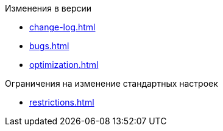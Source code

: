 .Изменения в версии
* xref:change-log.adoc[]
* xref:bugs.adoc[]
* xref:optimization.adoc[]

.Ограничения на изменение стандартных настроек
* xref:restrictions.adoc[]